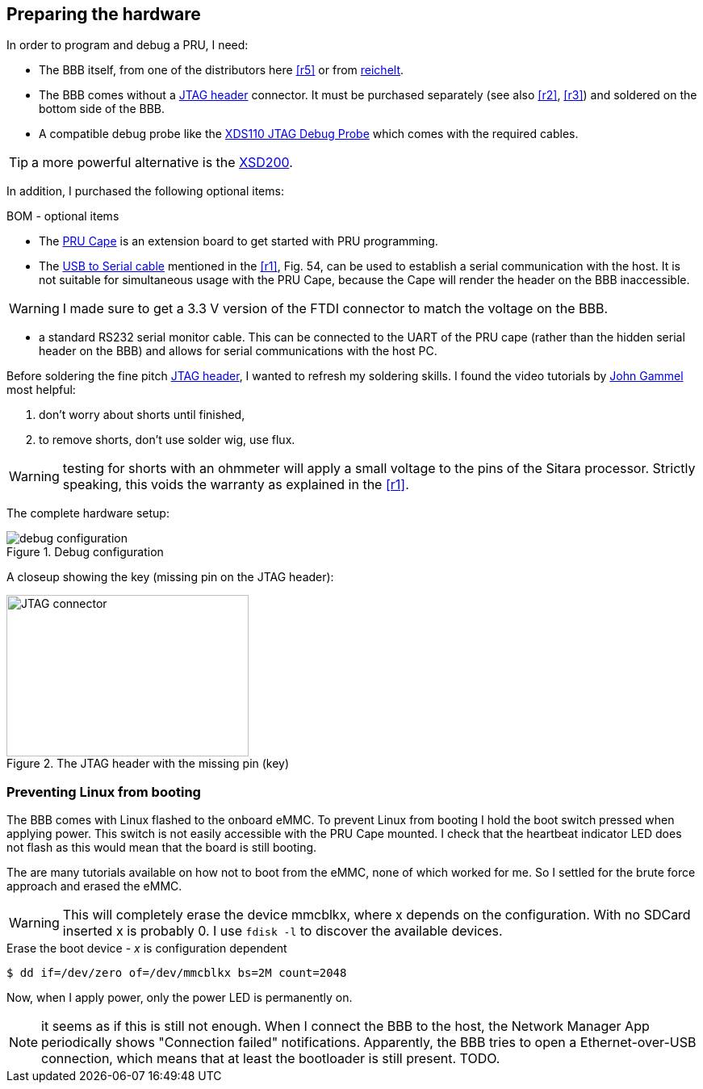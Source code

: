 
== Preparing the hardware

:r1: http://www.ti.com/tool/PRUCAPE[PRU Cape]
:r2: https://www.digikey.de/product-detail/de/ftdi-future-technology-devices-international-ltd/TTL-232R-3V3/768-1015-ND/1836393[USB to Serial cable]
:r3: http://www.ti.com/tool/TMDSEMU110-U[XDS110 JTAG Debug Probe]
:r4: http://www.ti.com/tool/tmdsemu200-u?keyMatch=debug%20probe%20xds200&tisearch=Search-EN-Everything[XSD200]
:r5: https://www.digikey.de/product-detail/de/samtec-inc/FTR-110-03-G-D-06/SAM8790-ND/2651173[JTAG header]
:r6: http://www.ti.com/lit/ug/sprui94/sprui94.pdf[XDS110 Debug Probe User's Guide]



In order to program and debug a PRU, I need:

* The BBB itself, from one of the distributors here <<r5>> or from https://www.reichelt.de[reichelt].
* The BBB comes without a {r5} connector. It must be purchased separately (see also <<r2>>, <<r3>>) and soldered on the bottom side of the BBB.
* A compatible debug probe like the {r3} which comes with the required cables.

TIP: a more powerful alternative is the {r4}.

In addition, I purchased the following optional items:

.BOM - optional items
* The {r1} is an extension board to get started with PRU programming.
* The {r2} mentioned in the <<r1>>, Fig. 54, can be used to establish a serial communication with the host.
It is not suitable for simultaneous usage with the PRU Cape, because the Cape will render the header on the BBB inaccessible.

WARNING: I made sure to get a 3.3 V version of the FTDI connector to match the voltage on the BBB.

* a standard RS232 serial monitor cable. This can be connected to the UART of the PRU cape (rather than the hidden serial header on the BBB) and
allows for serial communications with the host PC.


Before soldering the fine pitch {r5}, I wanted to refresh my soldering skills.
I found the video tutorials by https://www.youtube.com/watch?v=5uiroWBkdFY[John Gammel] most helpful:

. don't worry about shorts until finished,
. to remove shorts, don't use solder wig, use flux.

WARNING: testing for shorts with an ohmmeter will apply a small voltage to the pins of the Sitara processor.
Strictly speaking, this voids the warranty as explained in the <<r1>>.

The complete hardware setup:

.Debug configuration
image::setup.jpg[debug configuration]

A closeup showing the key (missing pin on the JTAG header):

.The JTAG header with the missing pin (key)
image::closeup.jpg[JTAG connector,300,200]

=== Preventing Linux from booting

The BBB comes with Linux flashed to the onboard eMMC. To prevent Linux from booting
I hold the boot switch pressed when applying power.
This switch is not easily accessible with the PRU Cape mounted.
I check that the heartbeat indicator LED does not flash as this would mean that the board is still booting.

The are many tutorials available on how not to boot from the eMMC, none of which worked for me.
So I settled for the brute force approach and erased the eMMC.

WARNING: This will completely erase the device mmcblkx, where x depends on the configuration. With no SDCard inserted
x is probably 0. I use `fdisk -l` to discover the available devices.

[listing]
.Erase the boot device - _x_ is configuration dependent
$ dd if=/dev/zero of=/dev/mmcblkx bs=2M count=2048

Now, when I apply power, only the power LED is permanently on.

NOTE: it seems as if this is still not enough. When I connect the BBB to the host, the Network Manager App periodically
shows "Connection failed" notifications.
Apparently, the BBB tries to open a Ethernet-over-USB connection, which means that at least the bootloader is still present. TODO.
